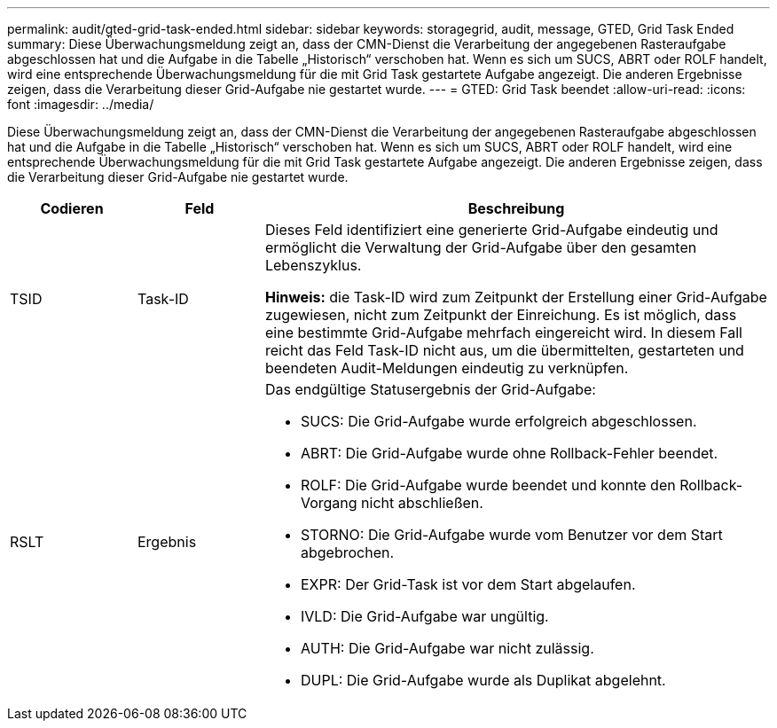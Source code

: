 ---
permalink: audit/gted-grid-task-ended.html 
sidebar: sidebar 
keywords: storagegrid, audit, message, GTED, Grid Task Ended 
summary: Diese Überwachungsmeldung zeigt an, dass der CMN-Dienst die Verarbeitung der angegebenen Rasteraufgabe abgeschlossen hat und die Aufgabe in die Tabelle „Historisch“ verschoben hat. Wenn es sich um SUCS, ABRT oder ROLF handelt, wird eine entsprechende Überwachungsmeldung für die mit Grid Task gestartete Aufgabe angezeigt. Die anderen Ergebnisse zeigen, dass die Verarbeitung dieser Grid-Aufgabe nie gestartet wurde. 
---
= GTED: Grid Task beendet
:allow-uri-read: 
:icons: font
:imagesdir: ../media/


[role="lead"]
Diese Überwachungsmeldung zeigt an, dass der CMN-Dienst die Verarbeitung der angegebenen Rasteraufgabe abgeschlossen hat und die Aufgabe in die Tabelle „Historisch“ verschoben hat. Wenn es sich um SUCS, ABRT oder ROLF handelt, wird eine entsprechende Überwachungsmeldung für die mit Grid Task gestartete Aufgabe angezeigt. Die anderen Ergebnisse zeigen, dass die Verarbeitung dieser Grid-Aufgabe nie gestartet wurde.

[cols="1a,1a,4a"]
|===
| Codieren | Feld | Beschreibung 


 a| 
TSID
 a| 
Task-ID
 a| 
Dieses Feld identifiziert eine generierte Grid-Aufgabe eindeutig und ermöglicht die Verwaltung der Grid-Aufgabe über den gesamten Lebenszyklus.

*Hinweis:* die Task-ID wird zum Zeitpunkt der Erstellung einer Grid-Aufgabe zugewiesen, nicht zum Zeitpunkt der Einreichung. Es ist möglich, dass eine bestimmte Grid-Aufgabe mehrfach eingereicht wird. In diesem Fall reicht das Feld Task-ID nicht aus, um die übermittelten, gestarteten und beendeten Audit-Meldungen eindeutig zu verknüpfen.



 a| 
RSLT
 a| 
Ergebnis
 a| 
Das endgültige Statusergebnis der Grid-Aufgabe:

* SUCS: Die Grid-Aufgabe wurde erfolgreich abgeschlossen.
* ABRT: Die Grid-Aufgabe wurde ohne Rollback-Fehler beendet.
* ROLF: Die Grid-Aufgabe wurde beendet und konnte den Rollback-Vorgang nicht abschließen.
* STORNO: Die Grid-Aufgabe wurde vom Benutzer vor dem Start abgebrochen.
* EXPR: Der Grid-Task ist vor dem Start abgelaufen.
* IVLD: Die Grid-Aufgabe war ungültig.
* AUTH: Die Grid-Aufgabe war nicht zulässig.
* DUPL: Die Grid-Aufgabe wurde als Duplikat abgelehnt.


|===